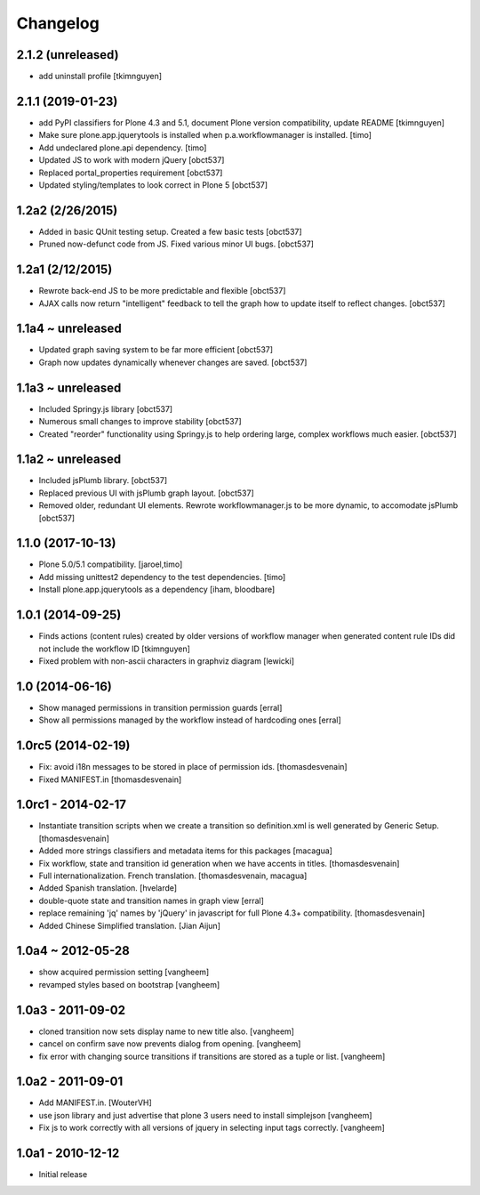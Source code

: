 Changelog
=========

2.1.2 (unreleased)
------------------

- add uninstall profile
  [tkimnguyen]


2.1.1 (2019-01-23)
------------------

- add PyPI classifiers for Plone 4.3 and 5.1, document Plone version compatibility, update README
  [tkimnguyen]

- Make sure plone.app.jquerytools is installed when p.a.workflowmanager is installed.
  [timo]

- Add undeclared plone.api dependency.
  [timo]

- Updated JS to work with modern jQuery
  [obct537]

- Replaced portal_properties requirement
  [obct537]

- Updated styling/templates to look correct in Plone 5
  [obct537]

1.2a2 (2/26/2015)
-----------------

- Added in basic QUnit testing setup. Created a few basic tests
  [obct537]

- Pruned now-defunct code from JS. Fixed various minor UI bugs.
  [obct537]

1.2a1 (2/12/2015)
-----------------

- Rewrote back-end JS to be more predictable and flexible
  [obct537]

- AJAX calls now return "intelligent" feedback to tell the graph
  how to update itself to reflect changes. [obct537]


1.1a4 ~ unreleased
------------------

- Updated graph saving system to be far more efficient
  [obct537]

- Graph now updates dynamically whenever changes are saved.
  [obct537]


1.1a3 ~ unreleased
------------------

- Included Springy.js library
  [obct537]

- Numerous small changes to improve stability
  [obct537]

- Created "reorder" functionality using Springy.js
  to help ordering large, complex workflows much easier.
  [obct537]

1.1a2 ~ unreleased
------------------

- Included jsPlumb library.
  [obct537]

- Replaced previous UI with jsPlumb graph layout.
  [obct537]

- Removed older, redundant UI elements.
  Rewrote workflowmanager.js to be more dynamic, to accomodate jsPlumb
  [obct537]


1.1.0 (2017-10-13)
------------------

- Plone 5.0/5.1 compatibility.
  [jaroel,timo]

- Add missing unittest2 dependency to the test dependencies.
  [timo]

- Install plone.app.jquerytools as a dependency
  [iham, bloodbare]


1.0.1 (2014-09-25)
------------------

- Finds actions (content rules) created by older versions of workflow
  manager when generated content rule IDs did not include the workflow
  ID [tkimnguyen]

- Fixed problem with non-ascii characters in graphviz diagram [lewicki]


1.0 (2014-06-16)
----------------

- Show managed permissions in transition permission guards
  [erral]

- Show all permissions managed by the workflow instead of
  hardcoding ones
  [erral]


1.0rc5 (2014-02-19)
-------------------

- Fix: avoid i18n messages to be stored in place of permission ids.
  [thomasdesvenain]

- Fixed MANIFEST.in
  [thomasdesvenain]

1.0rc1 - 2014-02-17
-------------------

- Instantiate transition scripts when we create a transition
  so definition.xml is well generated by Generic Setup.
  [thomasdesvenain]

- Added more strings classifiers and metadata items for this packages
  [macagua]

- Fix workflow, state and transition id generation
  when we have accents in titles.
  [thomasdesvenain]

- Full internationalization.
  French translation.
  [thomasdesvenain, macagua]

- Added Spanish translation.
  [hvelarde]

- double-quote state and transition names in graph view
  [erral]

- replace remaining 'jq' names by 'jQuery' in javascript
  for full Plone 4.3+ compatibility.
  [thomasdesvenain]

- Added Chinese Simplified translation.
  [Jian Aijun]


1.0a4 ~ 2012-05-28
------------------

- show acquired permission setting
  [vangheem]

- revamped styles based on bootstrap
  [vangheem]


1.0a3 - 2011-09-02
------------------

- cloned transition now sets display name to new
  title also.
  [vangheem]

- cancel on confirm save now prevents dialog from
  opening.
  [vangheem]

- fix error with changing source transitions if transitions
  are stored as a tuple or list.
  [vangheem]

1.0a2 - 2011-09-01
------------------

- Add MANIFEST.in.
  [WouterVH]

- use json library and just advertise that
  plone 3 users need to install simplejson
  [vangheem]

- Fix js to work correctly with all versions of
  jquery in selecting input tags correctly.
  [vangheem]


1.0a1 - 2010-12-12
------------------

- Initial release

